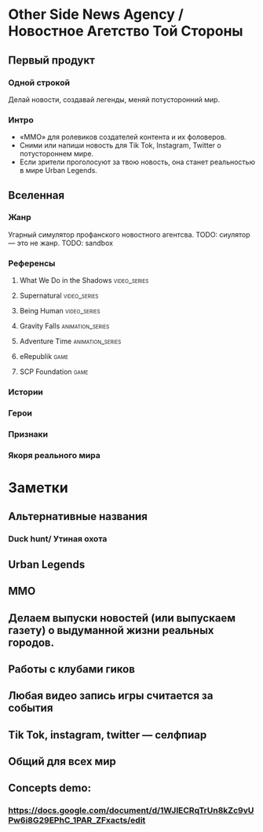 * Other Side News Agency / Новостное Агетство Той Стороны
** Первый продукт
*** Одной строкой
Делай новости, создавай легенды, меняй потусторонний мир.
*** Интро
- «ММО» для ролевиков создателей контента и их фоловеров.
- Сними или напиши новость для Tik Tok, Instagram, Twitter о потустороннем мире.
- Если зрители проголосуют за твою новость, она станет реальностью в мире Urban Legends.
** Вселенная
*** Жанр
Угарный симулятор профанского новостного агентсва.
TODO: сиулятор — это не жанр.
TODO: sandbox
*** Референсы
**** What We Do in the Shadows :video_series:
**** Supernatural :video_series:
**** Being Human :video_series:
**** Gravity Falls :animation_series:
**** Adventure Time :animation_series:
**** eRepublik :game:
**** SCP Foundation :game:
*** Истории
*** Герои
*** Признаки
*** Якоря реального мира
* Заметки
** Альтернативные названия
*** Duck hunt/ Утиная охота
** Urban Legends

** MMO

** Делаем выпуски новостей (или выпускаем газету) о выдуманной жизни реальных городов.

** Работы с клубами гиков

** Любая видео запись игры считается за события

** Tik Tok, instagram, twitter — селфпиар

** Общий для всех мир

** Concepts demo:

*** https://docs.google.com/document/d/1WJlECRqTrUn8kZc9vUPw6i8G29EPhC_1PAR_ZFxacts/edit

